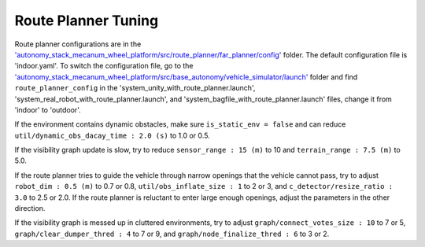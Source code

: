Route Planner Tuning
====================

Route planner configurations are in the `'autonomy_stack_mecanum_wheel_platform/src/route_planner/far_planner/config' <https://github.com/jizhang-cmu/autonomy_stack_mecanum_wheel_platform/tree/jazzy/src/route_planner/far_planner/config>`_ folder. The default configuration file is 'indoor.yaml'. To switch the configuration file, go to the `'autonomy_stack_mecanum_wheel_platform/src/base_autonomy/vehicle_simulator/launch' <https://github.com/jizhang-cmu/autonomy_stack_mecanum_wheel_platform/tree/jazzy/src/base_autonomy/vehicle_simulator/launch>`_ folder and find ``route_planner_config`` in the 'system_unity_with_route_planner.launch', 'system_real_robot_with_route_planner.launch', and 'system_bagfile_with_route_planner.launch' files, change it from 'indoor' to 'outdoor'.

If the environment contains dynamic obstacles, make sure ``is_static_env = false`` and can reduce ``util/dynamic_obs_dacay_time : 2.0 (s)`` to 1.0 or 0.5. 

If the visibility graph update is slow, try to reduce ``sensor_range : 15 (m)`` to 10 and ``terrain_range : 7.5 (m)`` to 5.0.

If the route planner tries to guide the vehicle through narrow openings that the vehicle cannot pass, try to adjust ``robot_dim : 0.5 (m)`` to 0.7 or 0.8, ``util/obs_inflate_size : 1`` to 2 or 3, and ``c_detector/resize_ratio : 3.0`` to 2.5 or 2.0. If the route planner is reluctant to enter large enough openings, adjust the parameters in the other direction.

If the visibility graph is messed up in cluttered environments, try to adjust ``graph/connect_votes_size : 10`` to 7 or 5, ``graph/clear_dumper_thred : 4`` to 7 or 9, and ``graph/node_finalize_thred : 6`` to 3 or 2.
